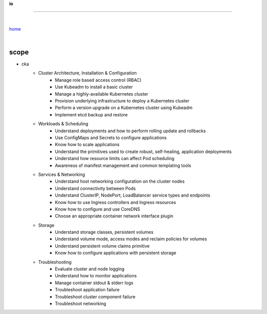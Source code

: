 **io**

------

|

`home <https://github.com/risebeyondio>`_

|

scope
-----

- cka
    -  Cluster Architecture, Installation & Configuration
        - Manage role based access control (RBAC)
        - Use Kubeadm to install a basic cluster
        - Manage a highly-available Kubernetes cluster
        - Provision underlying infrastructure to deploy a Kubernetes cluster
        - Perform a version upgrade on a Kubernetes cluster using Kubeadm
        - Implement etcd backup and restore

    - Workloads & Scheduling
        - Understand deployments and how to perform rolling update and rollbacks
        - Use ConfigMaps and Secrets to configure applications
        - Know how to scale applications
        - Understand the primitives used to create robust, self-healing, application deployments
        - Understand how resource limits can affect Pod scheduling
        - Awareness of manifest management and common templating tools

    - Services & Networking
        - Understand host networking configuration on the cluster nodes
        - Understand connectivity between Pods
        - Understand ClusterIP, NodePort, LoadBalancer service types and endpoints
        - Know how to use Ingress controllers and Ingress resources
        - Know how to configure and use CoreDNS
        - Choose an appropriate container network interface plugin

    - Storage
        - Understand storage classes, persistent volumes
        - Understand volume mode, access modes and reclaim policies for volumes
        - Understand persistent volume claims primitive
        - Know how to configure applications with persistent storage

    - Troubleshooting
        - Evaluate cluster and node logging
        - Understand how to monitor applications
        - Manage container stdout & stderr logs
        - Troubleshoot application failure
        - Troubleshoot cluster component failure
        - Troubleshoot networking
